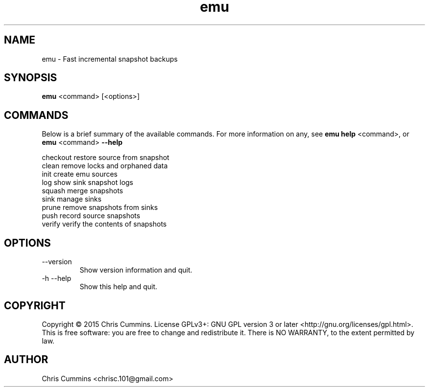 .TH emu 1 July 15, 2015 "version 0.2.2" "Emu Manual"
.SH NAME
emu \- Fast incremental snapshot backups
.SH SYNOPSIS
.B emu
<command> [<options>]
.SH COMMANDS
Below is a brief summary of the available commands. For more information on any,
see
.B emu help
<command>, or
.B emu
<command>
.B \-\-help
.

          checkout      restore source from snapshot
          clean         remove locks and orphaned data
          init          create emu sources
          log           show sink snapshot logs
          squash        merge snapshots
          sink          manage sinks
          prune         remove snapshots from sinks
          push          record source snapshots
          verify        verify the contents of snapshots
.SH OPTIONS
.TP
\-\-version
Show version information and quit.
.TP
\-h \-\-help
Show this help and quit.
.SH COPYRIGHT
Copyright © 2015 Chris Cummins.  License GPLv3+: GNU GPL version 3 or
later <http://gnu.org/licenses/gpl.html>.  This is free software: you
are free to change and redistribute it.  There is NO WARRANTY, to the
extent permitted by law.
.SH AUTHOR
Chris Cummins <chrisc.101@gmail.com>
